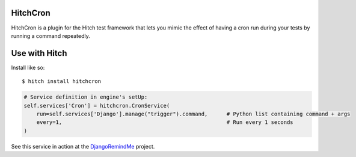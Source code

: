 HitchCron
=========

HitchCron is a plugin for the Hitch test framework that lets you mimic
the effect of having a cron run during your tests by running a command
repeatedly.


Use with Hitch
==============

Install like so::

    $ hitch install hitchcron

.. code-block:: python

        # Service definition in engine's setUp:
        self.services['Cron'] = hitchcron.CronService(
            run=self.services['Django'].manage("trigger").command,      # Python list containing command + args
            every=1,                                                    # Run every 1 seconds
        )

See this service in action at the DjangoRemindMe_ project.


.. _HitchServe: https://github.com/hitchtest/hitchserve
.. _DjangoRemindMe: https://github.com/hitchtest/django-remindme
